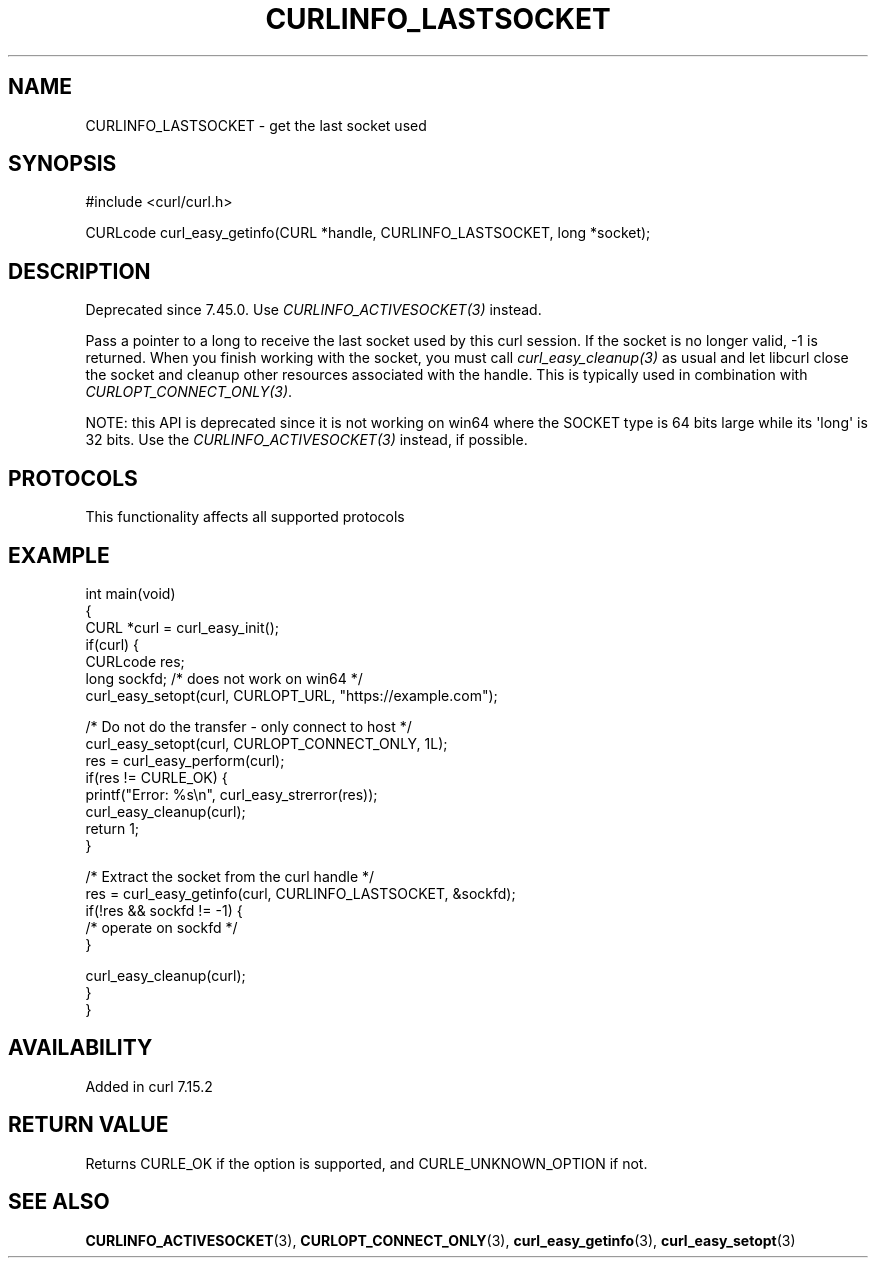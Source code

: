 .\" generated by cd2nroff 0.1 from CURLINFO_LASTSOCKET.md
.TH CURLINFO_LASTSOCKET 3 "2025-01-16" libcurl
.SH NAME
CURLINFO_LASTSOCKET \- get the last socket used
.SH SYNOPSIS
.nf
#include <curl/curl.h>

CURLcode curl_easy_getinfo(CURL *handle, CURLINFO_LASTSOCKET, long *socket);
.fi
.SH DESCRIPTION
Deprecated since 7.45.0. Use \fICURLINFO_ACTIVESOCKET(3)\fP instead.

Pass a pointer to a long to receive the last socket used by this curl
session. If the socket is no longer valid, \-1 is returned. When you finish
working with the socket, you must call \fIcurl_easy_cleanup(3)\fP as usual and
let libcurl close the socket and cleanup other resources associated with the
handle. This is typically used in combination with
\fICURLOPT_CONNECT_ONLY(3)\fP.

NOTE: this API is deprecated since it is not working on win64 where the SOCKET
type is 64 bits large while its \(aqlong\(aq is 32 bits. Use the
\fICURLINFO_ACTIVESOCKET(3)\fP instead, if possible.
.SH PROTOCOLS
This functionality affects all supported protocols
.SH EXAMPLE
.nf
int main(void)
{
  CURL *curl = curl_easy_init();
  if(curl) {
    CURLcode res;
    long sockfd; /* does not work on win64 */
    curl_easy_setopt(curl, CURLOPT_URL, "https://example.com");

    /* Do not do the transfer - only connect to host */
    curl_easy_setopt(curl, CURLOPT_CONNECT_ONLY, 1L);
    res = curl_easy_perform(curl);
    if(res != CURLE_OK) {
      printf("Error: %s\\n", curl_easy_strerror(res));
      curl_easy_cleanup(curl);
      return 1;
    }

    /* Extract the socket from the curl handle */
    res = curl_easy_getinfo(curl, CURLINFO_LASTSOCKET, &sockfd);
    if(!res && sockfd != -1) {
      /* operate on sockfd */
    }

    curl_easy_cleanup(curl);
  }
}
.fi
.SH AVAILABILITY
Added in curl 7.15.2
.SH RETURN VALUE
Returns CURLE_OK if the option is supported, and CURLE_UNKNOWN_OPTION if not.
.SH SEE ALSO
.BR CURLINFO_ACTIVESOCKET (3),
.BR CURLOPT_CONNECT_ONLY (3),
.BR curl_easy_getinfo (3),
.BR curl_easy_setopt (3)
